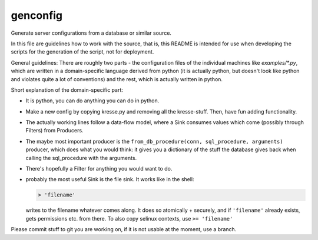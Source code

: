 genconfig
=========

Generate server configurations from a database or similar source.

In this file are guidelines how to work with the source, that is, this README is intended for use
when developing the scripts for the generation of the script, not for deployment.

General guidelines:
There are roughly two parts - the configuration files of the individual machines like *examples/\*.py*,
which are written in a domain-specific language derived from python (it is actually python,
but doesn't look like python and violates quite a lot of conventions) and the rest, which is 
actually written in python.

Short explanation of the domain-specific part:

* It is python, you can do anything you can do in python.
* Make a new config by copying kresse.py and removing all the kresse-stuff. Then, have fun
  adding functionality.
* The actually working lines follow a data-flow model, where a Sink consumes values which
  come (possibly through Filters) from Producers.
* The maybe most important producer is the ``from_db_procedure(conn, sql_procedure, arguments)``
  producer, which does what you would think: it gives you a dictionary of the stuff the
  database gives back when calling the sql_procedure with the arguments.
* There's hopefully a Filter for anything you would want to do.
* probably the most useful Sink is the file sink. It works like in the shell:

  .. code-block:: py

   > 'filename'

  writes to the filename whatever comes along. It does so atomically + securely, and if ``'filename'``
  already exists, gets permissions etc. from there. To also copy selinux contexts, use ``>= 'filename'``

Please commit stuff to git you are working on, if it is not usable at the moment, use a branch.
